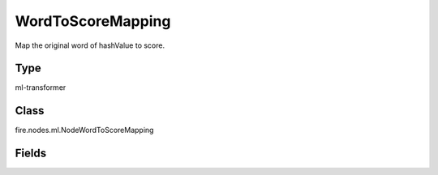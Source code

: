 WordToScoreMapping
=========== 

Map the original word of hashValue to score.

Type
--------- 

ml-transformer

Class
--------- 

fire.nodes.ml.NodeWordToScoreMapping

Fields
--------- 

.. list-table::
      :widths: 10 5 10
      :header-rows: 1
      * - Name
        - Title
        - Description
      * - words
        - Words
        - Array of words
      * - features
        - Features
        - Vector with hash value of words
      * - output
        - Output
        - 




